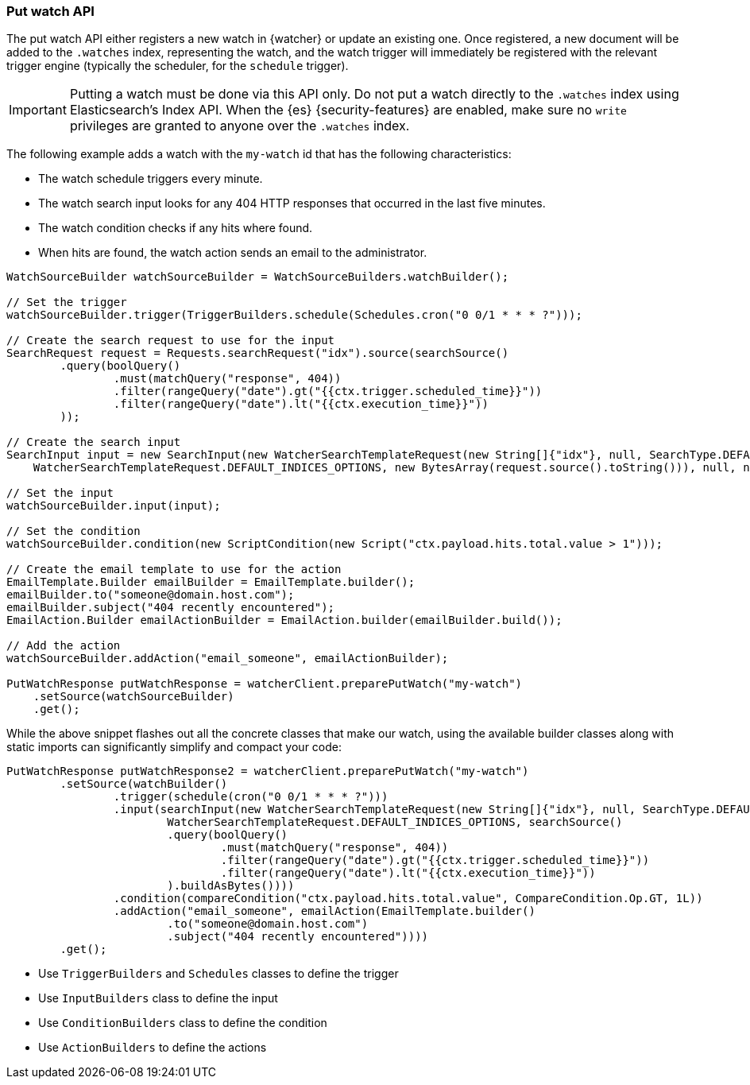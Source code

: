 [float]
[[api-java-put-watch]]
=== Put watch API

The put watch API either registers a new watch in {watcher} or update an
existing one. Once registered, a new document will be added to the `.watches`
index, representing the watch, and the watch trigger will immediately be
registered with the relevant trigger engine (typically the scheduler, for the
`schedule` trigger).

IMPORTANT:  Putting a watch must be done via this API only. Do not put a watch
            directly to the `.watches` index using Elasticsearch's Index API.
            When the {es} {security-features} are enabled, make sure no `write`
            privileges are granted to anyone over the `.watches` index.


The following example adds a watch with the `my-watch` id that has the following
characteristics:

* The watch schedule triggers every minute.
* The watch search input looks for any 404 HTTP responses that occurred in the
  last five minutes.
* The watch condition checks if any hits where found.
* When hits are found, the watch action sends an email to the administrator.

[source,java]
--------------------------------------------------
WatchSourceBuilder watchSourceBuilder = WatchSourceBuilders.watchBuilder();

// Set the trigger
watchSourceBuilder.trigger(TriggerBuilders.schedule(Schedules.cron("0 0/1 * * * ?")));

// Create the search request to use for the input
SearchRequest request = Requests.searchRequest("idx").source(searchSource()
        .query(boolQuery()
                .must(matchQuery("response", 404))
                .filter(rangeQuery("date").gt("{{ctx.trigger.scheduled_time}}"))
                .filter(rangeQuery("date").lt("{{ctx.execution_time}}"))
        ));

// Create the search input
SearchInput input = new SearchInput(new WatcherSearchTemplateRequest(new String[]{"idx"}, null, SearchType.DEFAULT,
    WatcherSearchTemplateRequest.DEFAULT_INDICES_OPTIONS, new BytesArray(request.source().toString())), null, null, null);

// Set the input
watchSourceBuilder.input(input);

// Set the condition
watchSourceBuilder.condition(new ScriptCondition(new Script("ctx.payload.hits.total.value > 1")));

// Create the email template to use for the action
EmailTemplate.Builder emailBuilder = EmailTemplate.builder();
emailBuilder.to("someone@domain.host.com");
emailBuilder.subject("404 recently encountered");
EmailAction.Builder emailActionBuilder = EmailAction.builder(emailBuilder.build());

// Add the action
watchSourceBuilder.addAction("email_someone", emailActionBuilder);

PutWatchResponse putWatchResponse = watcherClient.preparePutWatch("my-watch")
    .setSource(watchSourceBuilder)
    .get();
--------------------------------------------------

While the above snippet flashes out all the concrete classes that make our watch,
using the available builder classes along with static imports can significantly
simplify and compact your code:

[source,java]
--------------------------------------------------
PutWatchResponse putWatchResponse2 = watcherClient.preparePutWatch("my-watch")
        .setSource(watchBuilder()
                .trigger(schedule(cron("0 0/1 * * * ?")))
                .input(searchInput(new WatcherSearchTemplateRequest(new String[]{"idx"}, null, SearchType.DEFAULT,
                        WatcherSearchTemplateRequest.DEFAULT_INDICES_OPTIONS, searchSource()
                        .query(boolQuery()
                                .must(matchQuery("response", 404))
                                .filter(rangeQuery("date").gt("{{ctx.trigger.scheduled_time}}"))
                                .filter(rangeQuery("date").lt("{{ctx.execution_time}}"))
                        ).buildAsBytes())))
                .condition(compareCondition("ctx.payload.hits.total.value", CompareCondition.Op.GT, 1L))
                .addAction("email_someone", emailAction(EmailTemplate.builder()
                        .to("someone@domain.host.com")
                        .subject("404 recently encountered"))))
        .get();
--------------------------------------------------

* Use `TriggerBuilders` and `Schedules` classes to define the trigger
* Use `InputBuilders` class to define the input
* Use `ConditionBuilders` class to define the condition
* Use `ActionBuilders` to define the actions
